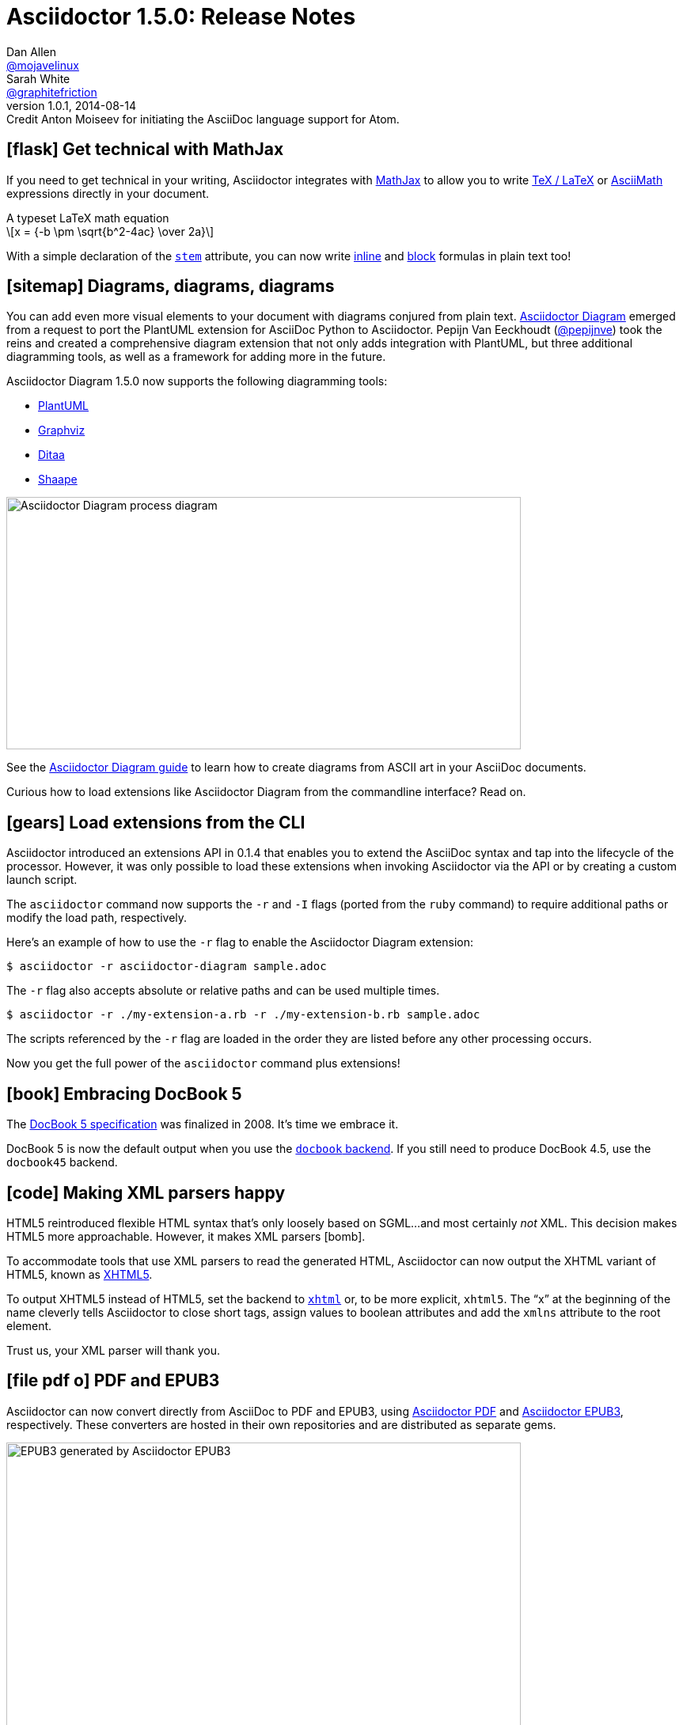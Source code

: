 = Asciidoctor 1.5.0: Release Notes
Dan Allen <https://github.com/mojavelinux[@mojavelinux]>; Sarah White <https://github.com/graphitefriction[@graphitefriction]>
v1.0.1, 2014-08-14: Credit Anton Moiseev for initiating the AsciiDoc language support for Atom.
:page-layout!:
ifndef::imagesdir[:imagesdir: ../images]
// settings:
:stem:
:icons: font
// tag::meta[]
:hide-uri-scheme:
// aliases:
:plus: &#43;
:plus-x2: &#43;&#43;
:plus-x3: &#43;&#43;&#43;
:plus-x4: &#43;&#43;&#43;&#43;
:dollar-x2: &#36;&#36;
// URIs:
:uri-github: https://github.com
:uri-docs: https://asciidoctor.org/docs
:uri-manual: {uri-docs}/user-manual
:uri-migrate: {uri-docs}/migration/
:uri-mathjax: http://www.mathjax.org
:uri-asciimath: http://docs.mathjax.org/en/latest/asciimath.html
:uri-latexmath: http://docs.mathjax.org/en/latest/tex.html
:uri-docbook5: http://www.docbook.org/specs/docbook-5.0-spec-cs-01.html
:uri-xhtml5: http://www.w3.org/TR/html5/introduction.html#html-vs-xhtml
:uri-asciidoctor-diagram: https://github.com/asciidoctor/asciidoctor-diagram
:uri-plantuml: http://plantuml.sourceforge.net
:uri-graphviz: http://www.graphviz.org
:uri-ditaa: http://ditaa.sourceforge.net
:uri-shaape: https://github.com/christiangoltz/shaape
:uri-asciidoctorjs: https://github.com/asciidoctor/asciidoctor.js
:uri-chrome-extension: https://chrome.google.com/webstore/detail/asciidoctorjs-live-previe/iaalpfgpbocpdfblpnhhgllgbdbchmia
:uri-atom-plugin: https://atom.io/packages/asciidoc-preview
:uri-brackets-extension: https://github.com/asciidoctor/brackets-asciidoc-preview
:uri-docgist: http://gist.asciidoctor.org
:uri-asciidoctor-pdf: https://github.com/asciidoctor/asciidoctor-pdf
:uri-asciidoctor-epub3: https://github.com/asciidoctor/asciidoctor-epub3
:uri-npm-package: https://www.npmjs.org/package/asciidoctor.js
:uri-bower-package: http://bower.io/search/?q=asciidoctor
:uri-noto-serif: https://www.google.com/fonts/specimen/Noto+Serif
:uri-stem: {uri-manual}/#stem
:uri-stem-in: {uri-manual}/#inline-stem-content
:uri-stem-bl: {uri-manual}/#block-stem-content
:uri-diagram: {uri-docs}/asciidoctor-diagram
:uri-tag: {uri-manual}/#selecting-parts-of-a-document-to-include
:uri-docbook: {uri-manual}/#docbook
:uri-xhtml: {uri-manual}/#xhtml
:uri-pass: {uri-manual}/#passthru
:uri-quotes: {uri-manual}/#curved
:uri-subs-mods: {uri-manual}/#applying-substitutions
// end::meta[]

// tag::body[]
[[spotlight-mathjax]]
== icon:flask[] Get technical with MathJax

If you need to get technical in your writing, Asciidoctor integrates with {uri-mathjax}[MathJax] to allow you to write {uri-latexmath}[TeX / LaTeX] or {uri-asciimath}[AsciiMath] expressions directly in your document.

.A typeset LaTeX math equation
[latexmath]
++++
x = {-b \pm \sqrt{b^2-4ac} \over 2a}
++++

With a simple declaration of the {uri-stem}[`stem`] attribute, you can now write {uri-stem-in}[inline] and {uri-stem-bl}[block] formulas in plain text too!

[[spotlight-diagrams]]
== icon:sitemap[] Diagrams, diagrams, diagrams

You can add even more visual elements to your document with diagrams conjured from plain text.
{uri-asciidoctor-diagram}[Asciidoctor Diagram] emerged from a request to port the PlantUML extension for AsciiDoc Python to Asciidoctor.
Pepijn Van Eeckhoudt ({uri-github}/pepijnve[@pepijnve]) took the reins and created a comprehensive diagram extension that not only adds integration with PlantUML, but three additional diagramming tools, as well as a framework for adding more in the future.

Asciidoctor Diagram 1.5.0 now supports the following diagramming tools:

* {uri-plantuml}[PlantUML]
* {uri-graphviz}[Graphviz]
* {uri-ditaa}[Ditaa]
* {uri-shaape}[Shaape]

image::asciidoctor-diagram-process.png[Asciidoctor Diagram process diagram,650,319]

See the {uri-diagram}[Asciidoctor Diagram guide] to learn how to create diagrams from ASCII art in your AsciiDoc documents.

Curious how to load extensions like Asciidoctor Diagram from the commandline interface?
Read on.

[[spotlight-load-extensions]]
== icon:gears[] Load extensions from the CLI

Asciidoctor introduced an extensions API in 0.1.4 that enables you to extend the AsciiDoc syntax and tap into the lifecycle of the processor.
However, it was only possible to load these extensions when invoking Asciidoctor via the API or by creating a custom launch script.

The `asciidoctor` command now supports the `-r` and `-I` flags (ported from the `ruby` command) to require additional paths or modify the load path, respectively.

Here's an example of how to use the `-r` flag to enable the Asciidoctor Diagram extension:

 $ asciidoctor -r asciidoctor-diagram sample.adoc

The `-r` flag also accepts absolute or relative paths and can be used multiple times.

 $ asciidoctor -r ./my-extension-a.rb -r ./my-extension-b.rb sample.adoc

The scripts referenced by the `-r` flag are loaded in the order they are listed before any other processing occurs.

Now you get the full power of the `asciidoctor` command plus extensions!

[[spotlight-docbook5]]
== icon:book[] Embracing DocBook 5

The {uri-docbook5}[DocBook 5 specification] was finalized in 2008.
It's time we embrace it.

DocBook 5 is now the default output when you use the {uri-docbook}[`docbook` backend].
If you still need to produce DocBook 4.5, use the `docbook45` backend.

== icon:code[] Making XML parsers happy

HTML5 reintroduced flexible HTML syntax that's only loosely based on SGML...and most certainly _not_ XML.
This decision makes HTML5 more approachable.
However, it makes XML parsers icon:bomb[].

To accommodate tools that use XML parsers to read the generated HTML, Asciidoctor can now output the XHTML variant of HTML5, known as {uri-xhtml5}[XHTML5].

To output XHTML5 instead of HTML5, set the backend to {uri-xhtml}[`xhtml`] or, to be more explicit, `xhtml5`.
The “x” at the beginning of the name cleverly tells Asciidoctor to close short tags, assign values to boolean attributes and add the `xmlns` attribute to the root element.

Trust us, your XML parser will thank you.

[[spotlight-pdf-epub3]]
== icon:file-pdf-o[] PDF and EPUB3

Asciidoctor can now convert directly from AsciiDoc to PDF and EPUB3, using {uri-asciidoctor-pdf}[Asciidoctor PDF] and {uri-asciidoctor-epub3}[Asciidoctor EPUB3], respectively.
These converters are hosted in their own repositories and are distributed as separate gems.

image::https://github.com/asciidoctor/asciidoctor-epub3/raw/master/data/samples/images/screenshots/chapter-title.png[EPUB3 generated by Asciidoctor EPUB3,650]

The converters are currently alpha, but still very functional.

[[spotlight-asciidoctorjs]]
== icon:globe[] Asciidoctor.js is Asciidoctor

Guillaume Grossetie ({uri-github}/mogztter[@mogztter]) led the effort during the 1.5.0 development cycle to align the {uri-asciidoctorjs}[Asciidoctor.js] code base with Asciidoctor core.
After _a lot_ of fiddling and Opal patches, Asciidoctor.js now builds directly against master and the Asciidoctor 1.5.0 release.
That means that for the first time, Asciidoctor.js *is* Asciidoctor.

Anthonny Quérouil ({uri-github}/anthonny[@anthonny]) followed up by developing a Grunt build script to bundle Asciidoctor.js and publish it to {uri-npm-package}[npm] (the Node.js package manager) and {uri-bower-package}[Bower] (the web package manager).

Guillaume is the creator of the {uri-chrome-extension}[AsciiDoc preview for Chrome] and Anthonny the creator of the {uri-atom-plugin}[AsciiDoc preview for Atom].
The AsciiDoc preview for Atom complements the https://github.com/asciidoctor/atom-language-asciidoc[AsciiDoc language definition] kicked off by Anton Moiseev ({uri-github}/antonmoiseev[@antonmoiseev]).
Thomas Kern ({uri-github}/nerk[@nerk]) was quick to follow up with an {uri-brackets-extension}[AsciiDoc plugin for Brackets] based on the aforementioned work.
We also invited the veteran project of Asciidoctor.js, {uri-docgist}[DocGist], into the Asciidoctor organization.
DocGist was created by Anders Nawroth ({uri-github}/nawroth[@nawroth]).
Guillaume, Anthonny, Anders, Thomas, Anton and others have been collaborating on tooling based on Asciidoctor.js.
They're helping Asciidoctor boldly go where no AsciiDoc implementation has gone before.

The alignment of Asciidoctor.js with Asciidoctor core was a major effort.
I want to sincerely thank Guillaume, Anthonny and the Opal team (Adam Beynon, meh and Elia Schito) for making this happen.

[[spotlight-syntax]]
== icon:edit[] AsciiDoc syntax shuffle

The single quote (`'`) and the backtick (`{backtick}`) are two markup characters in the AsciiDoc syntax that often give people trouble.
They like to get in each other's way.
We decided to shuffle some of the AsciiDoc syntax to address this problem and, in general, make it more consistent and easy to learn.
Not only do these changes reduce slip ups by the parser, they also strengthen the meaning of the plus character and bring more alignment with Markdown by making the backtick the primary character for monospace formatting.

=== Migrating with compat-mode

Before introducing what's changed, we want to emphasize that you can forgo the italic, monospace and passthrough syntax changes by setting the `compat-mode` attribute, shown here defined in the document header:

 :compat-mode:

or by using a two-line document title:

 Document Title
 ==============

Compat mode is used to enable legacy syntax when the new syntax deviates from it.
See the {uri-migrate}[migration guide] for more information about migrating your AsciiDoc documents and the transitional syntax that's available.

=== “+” means passthrough

The `{plus}` character in the original AsciiDoc syntax is not used consistently.
Single plus (`{plus}`) and double plus (`{plus-x2}`) are used to format text as monospace, whereas triple plus (`{plus-x3}`) and quadruple plus (`{plus-x4}`) are used to escape text from processing.

We made AsciiDoc more intuitive and easier to teach by always using `{plus}` as a {uri-pass}[passthrough formatting mark].
Instead of using the single plus and double plus for monospaced formatting, we've made them constrained and unconstrained literals (i.e., “render it as it looks”), respectively.
For example:

 +_bar_+ becomes _bar_
 foo++_bar_++ becomes foo_bar_

We haven't yet mentioned how to format text as monospace.
For that, we'll put the backtick back into play.

=== Markdown-style monospace

Authors who are familiar with Markdown are accustomed to using the backtick (`{backtick}`) to format text as monospace.
We've embraced this convention in Asciidoctor.

Using backtick characters around text now means the text should be formatted as monospace only.
The backtick characters _do not_ add passthrough semantics, as they did before.
In most cases, the passthrough semantics aren't necessary, so using the backticks for monospaced formatting is sufficient.

 `literal` becomes literal (in monospace)
 `{backend}` becomes html5 (in monospace)
 a``||``b becomes a||b (where || is monospace)

If you want to prevent substitutions in the monospaced text, just remember, “plus for passthrough”:

 `+{backend}+` becomes {backend} (in monospace)

By not mixing monospace formatting with passthrough (literal) semantics, we are deviating slightly from the behavior of backticks in Markdown.
However, that's because AsciiDoc has additional features, such as attribute references, that we want to be able to leverage when formatting text as monospace.

There will be a period of time during which you'll have to process your document with both Asciidoctor 0.1.4 and 1.5.0 (mostly while we wait on GitHub to upgrade).
We've added special logic in the processor to handle a hybrid syntax to use in the interim.
Please refer to the {uri-migrate}[migration guide] for details.

=== Smarter “smart” quotes

Legacy AsciiDoc also uses the backtick character for making curved quotes.
Because the syntax was so similar to that of monospaced literal text, it often matched in unexpected ways.
We've made the smart quotes syntax..._smarter_.

In Asciidoctor 1.5.0, the backtick acts as a modifier on a quote to indicate it should be curved.
You now place the backtick inside the quote character, adjacent to the quoted phrase, to make it “smart”.

 Dig through a copy of '`The Times`' and you're bound to see a lot of "`smart`" quotes.

This change brings the backtick closer in proximity to the quote and thus makes parsing more deterministic.
See the user manual for {uri-quotes}[more curved quote and apostrophe examples].

=== Quote means quote

Single quotes around a phrase are now left alone unless you're running Asciidoctor in compat mode.

AsciiDoc traditionally supported single quotes as an alternate syntax for marking a phrase as italic.
However, single quotes around a phrase already have a very well-defined meaning in Western languages.
Making them something they aren't just isn't a good idea.
We never recommended them for this purpose anyway.
Furthermore, they conflict with the new curved quote syntax, so they had to go.

Refer to the {uri-migrate}[migration guide] to help ensure a smooth transition to the new syntax.

[[spotlight-leveloffset]]
== icon:indent[] Level your offsets

The `leveloffset` attribute is used to shift the level of sections when combining documents.
It works great for a single include level, but as Groovy developers {uri-github}/melix[Cédric] and {uri-github}/glaforge[Guillaume] discovered, it quickly breaks down when you get into multiple levels of nesting.

The problem is that the level offset value is assumed to be absolute.
Asciidoctor now supports _relative_ level offset values using a leading + or - operator.

 :leveloffset: +1
 include::chapter-01.adoc[]
 :leveloffset: -1

Alternatively, you can specify the `leveloffset` attribute directly on the include directive so you don't have to worry about restoring the old value.

 include::chapter-01.adoc[leveloffset=+1]

[[spotlight-tag-directives]]
== icon:filter[] Filtered tag directives

The Groovy developers use the include and tag directives a lot.
They discovered that tag directives within a broader tagged range get carried over into the document.
Asciidoctor now drops these lines so you can {uri-tag}[nest fine-grained ranges within broader ranges].

The tag directives are also searched using a more strict match to avoid false matches.

== icon:refresh[] Substitution modifiers

When you needed to customize the substitutions on a block, you used to have to list out all the substitutions you wanted to enable.
It's now possible to add or remove substitutions to the default substitution set {uri-subs-mods}[using the `+` and `-` modifiers] (e.g., `[subs=+quotes]`).
That should save a lot of unnecessary typing!

[[spotlight-secure-assets]]
== icon:lock[] Secure assets

Serving assets over SSL is a best practice to avoid man-in-the-middle attacks and preying eyes in general.

All remote assets referenced out of the box in Asciidoctor, such as Font Awesome, are now served over SSL from \https://cdnjs.cloudflare.com and \https://fonts.googleapis.com.

[[spotlight-hide-uri-scheme]]
== icon:eye-slash[] Hide the URI scheme

Asciidoctor auto-detects and auto-links URLs.
Writers often don't take advantage of this feature because the link shows the URI scheme prefix (e.g., pass:[http://]).
So, they end up long-handing it for the sole purpose of hiding the prefix.

 https://asciidoctor.org[asciidoctor.org]

Now, Asciidoctor can produce the exact same result if you set the `hide-uri-scheme` attribute on the document.

----
:hide-uri-scheme:

https://asciidoctor.org
----

[caption=]
.Rendered URL when hide-url-scheme is set
====
https://asciidoctor.org
====

[[spotlight-xrefs]]
== icon:compass[] Human-friendly cross references

If you're linking to an anchor point somewhere else in your document, you can refer to it by title instead of by ID.

----
Refer to <<Section A>>.

== Section A
----

You'll likely want to switch to using IDs as the document matures, but this should certainly help with flow in early drafts!

[[spotlight-print-styles]]
== icon:print[] Print your docs

Leif Gruenwoldt ({uri-github}/leif81[@leif81]) pointed out that the print styles were too aggressive, causing the printed document to lose its integrity.
We worked together to tweak the stylesheet until the output looked nearly as good as the PDF generated by the DocBook toolchain.
The styles even separate chapters into different pages when using the `book` doctype.
In addition to these styles, we also added the missing table border styles for all the grid and frame permutations on both web and print.

Who needs DocBook when you've got HTML5 and CSS3?

[.thumb]
image::screenshot-print-preview.png[Print preview of HTML generated by Asciidoctor,650]

[[spotlight-fonts]]
== icon:font[] Open Source fonts

The culture of Asciidoctor is deeply rooted in Open Source, so we want to be Open Source all the way down.

In the past, the default stylesheet relied on Microsoft Core Fonts (Arial and Georgia) installed on the user's system.
We've replaced these proprietary fonts with Open Source fonts, which we load from Google Fonts.

Here are the fonts we've selected:

* *Noto Serif* - prose and block titles
* *Open Sans Light* - section headings
* *Droid Sans Mono* - monospaced text and preformatted blocks

We particularly like {uri-noto-serif}[Noto Serif] because it's an extremely readable font _and_ it supports all the world's languages.

We made additional refinements to the default stylesheet that give it a professional, modern appearance.
Here's a preview of the new default theme:

image::screenshot-default-theme.png[Screenshot of default Asciidoctor theme,650]

[[spotlight-font-awesome]]
== icon:flag[] Font Awesome 4.1

Speaking of fonts, Asciidoctor integrates with Font Awesome 4.1, thanks to the work done by Guillaume Grossetie ({uri-github}/mogztter[@mogztter])!
You now have *over 400 icons* available to accessorize your document!

CAUTION: Many icons were renamed in Font Awesome 4.
If you have existing documents that use the icon macro, you may want to add the https://github.com/asciidoctor/asciidoctor/blob/master/compat/font-awesome-3-compat.css[Font Awesome 3 compatibility CSS] that Guillaume created to ease the transition.

[.lead]
“Everything is AWESOME!!!”
// tag::body[]
